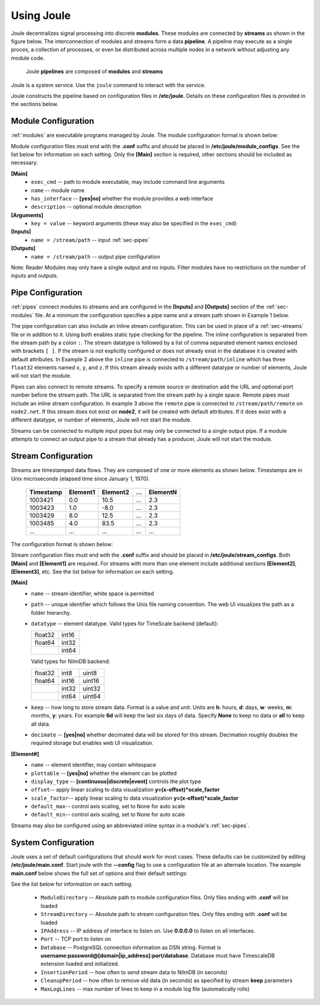 .. _using-joule:

Using Joule
===========


Joule decentralizes signal processing into discrete **modules**. These
modules are connected by **streams** as shown in the figure below. The
interconnection of modules and streams form a data **pipeline**. A pipeline may execute
as a single proces, a collection of processes, or even be distributed
across multiple nodes in a network without adjusting any module code.

.. figure:: /images/data_pipeline.png

   Joule **pipelines** are composed of **modules** and **streams**

Joule is a system service. Use the ``joule`` command to interact with the service.

.. raw:: html

    <div class="bash-code">

    # joule is a systemd service
    $> sudo service joule restart

    # use journalctl to view joule logs
    $> sudo journalctl -u joule.service
    ... journalctl output

    # use the joule CLI to interact with the service
    $> joule info
    whatever is produced by joule info

    </div>

Joule constructs the pipeline based on configuration files in **/etc/joule**. Details on these
configuration files is provided in the sections below.

.. _sec-modules:

Module Configuration
--------------------

:ref:`modules` are executable programs managed by Joule. The module configuration format is shown below:

.. raw:: html

    <div class="config-file">

    : Module Configuration File

    [Main]
    #required
    name = module name
    exec_cmd = /path/to/executable
    #optional
    has_interface = no
    description = a short description

    # Specify command line arguments
    # (may also include in the exec_cmd)
    [Arguments]
    arg1 = val1
    arg2 = val2
    # additional arguments...

    [Inputs]
    path1 = /data/input/stream1
    path2 = /data/input/stream2
    # additional inputs...

    [Outputs]
    path1 = /data/output/stream1
    path2 = /data/output/stream2
    # additional outputs...

    </div>


Module configuration files must end with the **.conf** suffix and should be placed in
**/etc/joule/module_configs**. See the list below for information on each setting.
Only the **[Main]** section is required, other sections should be included as necessary.

**[Main]**
  * ``exec_cmd`` -- path to module executable, may include command line arguments
  * ``name`` -- module name
  * ``has_interface`` -- **[yes|no]** whether the module provides a web interface
  * ``description`` -- optional module description

**[Arguments]**
  * ``key = value`` -- keyword arguments (these may also be specified in the ``exec_cmd``)

**[Inputs]**
  * ``name = /stream/path`` -- input :ref:`sec-pipes`

**[Outputs]**
  * ``name = /stream/path`` -- output pipe configuration

Note: Reader Modules may only have a single output and no inputs. Filter modules have no restrictions on the number
of inputs and outputs.

.. _sec-pipes:

Pipe Configuration
------------------

:ref:`pipes` connect modules to streams and are configured in the **[Inputs]** and **[Outputs]** section of the :ref:`sec-modules`
file. At a minimum the configuration specifies a pipe name and a stream path shown in Example 1 below.

.. raw:: html

    <div class="config-file">

    : Pipe Configuration Format

    #1. basic configuration [pipe name] = [stream path]
    simple = /stream/path/simple

    #2. with inline stream configuration
    inline = /stream/path/inline:float32[x,y,z]

    #3. remote connection, must include inline stream config
    remote = node2.net:8088 /stream/path/remote:float32[x,y,z]

    </div>

The pipe configuration can also include an inline stream configuration. This can be used in place of a :ref:`sec-streams`
file or in addition to it. Using both enables static type checking for the pipeline. The inline configuration is
separated from the stream path by a colon ``:``. The stream datatype is followed by a list of comma separated element names
enclosed with brackets ``[ ]``. If
the stream is not explicitly configured or does not already exist in the database it is created with default
attributes. In Example 2 above the ``inline`` pipe is connected to ``/stream/path/inline``
which has three ``float32`` elements named ``x``, ``y``, and ``z``. If this stream already exists
with a different datatype or number of elements, Joule will not start the module.

Pipes can also connect to remote streams. To specify a remote source or destination add the URL and optional port
number before the stream path. The URL is separated from the stream path by a single space. Remote pipes must include an inline stream configuration.
In example 3 above the ``remote`` pipe is connected to ``/stream/path/remote`` on ``node2.net``. If this stream does not
exist on **node2**, it will be created with default attributes. If it does exist with a different datatype, or number of
elements, Joule will not start the module.

Streams can be connected to multiple input pipes but may only be connected to a single output pipe. If a module
attempts to connect an output pipe to a stream that already has a producer, Joule will not start the module.

.. _sec-streams:

Stream Configuration
--------------------

Streams are timestamped data flows. They are composed of one or more elements as shown
below. Timestamps are in Unix microseconds (elapsed time since January 1, 1970).

 ========= ======== ======== === ========
 Timestamp Element1 Element2 ... ElementN
 ========= ======== ======== === ========
 1003421   0.0      10.5     ... 2.3
 1003423   1.0      -8.0     ... 2.3
 1003429   8.0      12.5     ... 2.3
 1003485   4.0      83.5     ... 2.3
 ...       ...      ...      ... ...
 ========= ======== ======== === ========

The configuration format is shown below:

.. raw:: html

  <div class="config-file">

  : Stream Configuration File

  [Main]
  #required settings (examples)
  name = stream name
  path = /stream/path
  datatype = float32
  keep = 1w

  #optional settings (defaults)
  decimate = yes

  [Element1]
  #required settings (examples)
  name         = stream name

  #optional settings (defaults)
  plottable    = yes
  display_type = continuous
  offset       = 0.0
  scale_factor = 1.0
  default_max  = None
  default_min  = None

  #additional elements...

  </div>

Stream configuration files must end with the **.conf** suffix and should be placed in
**/etc/joule/stream_configs**. Both **[Main]** and **[Element1]** are required.
For streams with more than one element include additional sections **[Element2]**, **[Element3]**, etc.
See the list below for information on each setting.

**[Main]**
  * ``name`` -- stream identifier, white space is permitted
  * ``path`` -- unique identifier which follows the Unix file naming convention. The web UI
    visualizes the path as a folder hierarchy.
  * ``datatype`` -- element datatype. Valid types for TimeScale backend (default):

    .. csv-table::

      float32, int16
      float64, int32
      ,        int64

    Valid types for NilmDB backend:

    .. csv-table::

      float32, int8, uint8
      float64, int16, uint16
      ,        int32, uint32
      ,        int64, uint64


  * ``keep`` -- how long to store stream data. Format is a value and unit.
    Units are **h**: hours, **d**: days, **w**: weeks, **m**: months, **y**: years.
    For example **6d** will keep the last six days of data. Specify **None**
    to keep no data or **all** to keep all data.

  * ``decimate`` -- **[yes|no]** whether decimated data will be stored for this stream. Decimation
    roughly doubles the required storage but enables web UI visualization.

**[Element#]**
  * ``name`` -- element identifier, may contain whitespace
  * ``plottable`` -- **[yes|no]** whether the element can be plotted
  * ``display_type`` -- **[continuous|discrete|event]** controls the plot type
  * ``offset``-- apply linear scaling to data visualization **y=(x-offset)*scale_factor**
  * ``scale_factor``-- apply linear scaling to data visualization **y=(x-offset)*scale_factor**
  * ``default_max``-- control axis scaling, set to None for auto scale
  * ``default_min``-- control axis scaling, set to None for auto scale

Streams may also be configured using an abbreviated inline syntax in a module's :ref:`sec-pipes`.
  
.. _sec-system-configuration:

System Configuration
--------------------

Joule uses a set of default configurations that should work for most
cases. These defaults can be customized by editing
**/etc/joule/main.conf**. Start joule with the **--config** flag to use a configuration file at
an alternate location. The example **main.conf** below shows the
full set of options and their default settings:

.. raw:: html

  <div class="config-file">

  : /etc/joule/main.conf

    #default settings shown
    [Main]
    # Module configuration files
    ModuleDirectory = /etc/joule/module_configs

    # Stream configuration files
    StreamDirectory = /etc/joule/stream_configs

    # Listen on address
    IPAddress = 127.0.0.1

    # Listen on port
    Port = 8088

    # PostgreSQL database connection
    Database = DSN FORMAT (see below)

    # How often to flush stream data to database
    InsertPeriod = 5

    # How often to remove old data (from Stream keep settings)
    CleanupPeriod = 60

    # Keep the most recent N lines in each module log
    MaxLogLines = 100

  </div>

See the list below for information on each setting.

  * ``ModuleDirectory`` -- Absolute path to module configuration files.
    Only files ending with **.conf** will be loaded
  * ``StreamDirectory`` -- Absolute path to stream configuration files.
    Only files ending with **.conf** will be loaded
  * ``IPAddress`` -- IP address of interface to listen on. Use **0.0.0.0** to listen on all interfaces.
  * ``Port`` -- TCP port to listen on
  * ``Database`` -- PostgreSQL connection information as DSN string.
    Format is **username:password@[domain|ip_address]:port/database**. Database must have TimescaleDB extension
    loaded and initialized.
  * ``InsertionPeriod`` -- how often to send stream data to NilmDB (in seconds)
  * ``CleanupPeriod`` -- how often to remove old data (in seconds) as specified by stream **keep** parameters
  * ``MaxLogLines`` -- max number of lines to keep in a module log file (automatically rolls)
